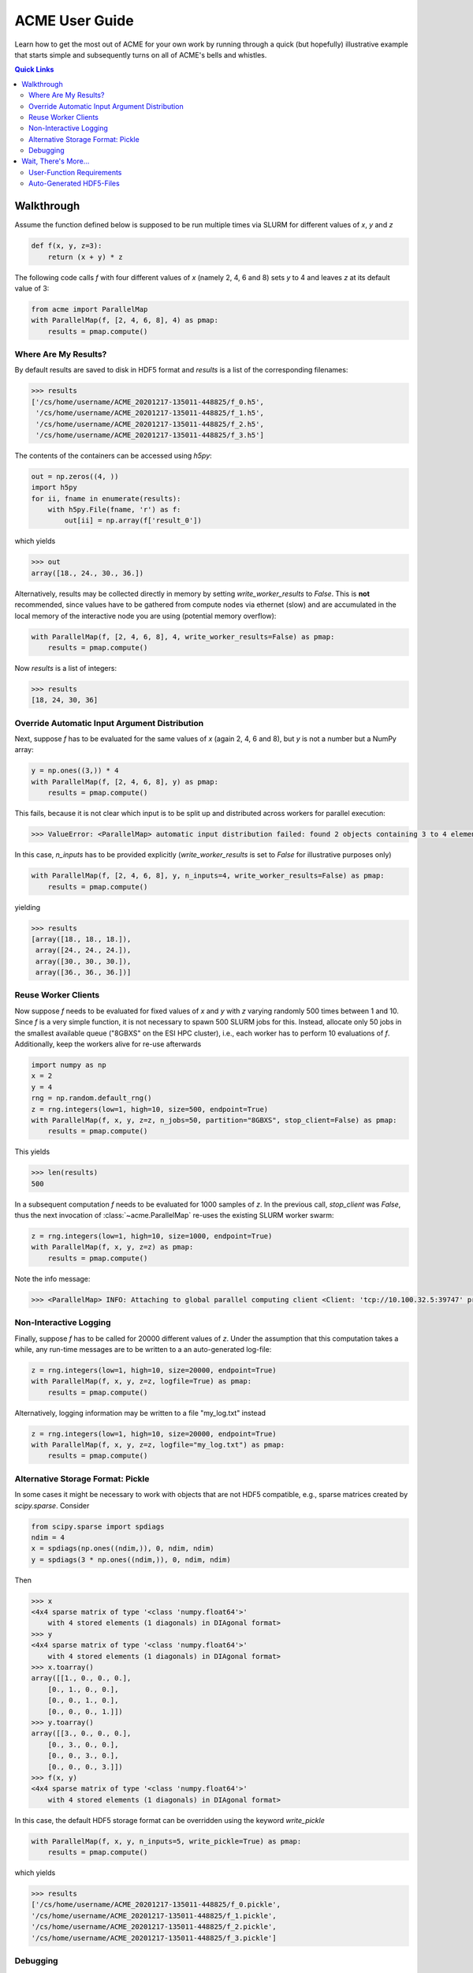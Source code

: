 ACME User Guide
===============
Learn how to get the most out of ACME for your own work by running through a
quick (but hopefully) illustrative example that starts simple and subsequently
turns on all of ACME's bells and whistles.

.. contents:: Quick Links
    :depth: 3

Walkthrough
-----------
Assume the function defined below is supposed to be run multiple times
via SLURM for different values of `x`, `y` and `z`

.. code-block:: python

    def f(x, y, z=3):
        return (x + y) * z

The following code calls `f` with four different values of `x` (namely 2, 4, 6 and 8)
sets `y` to 4 and leaves `z` at its default value of 3:

.. code-block:: python

    from acme import ParallelMap
    with ParallelMap(f, [2, 4, 6, 8], 4) as pmap:
        results = pmap.compute()

Where Are My Results?
^^^^^^^^^^^^^^^^^^^^^
By default results are saved to disk in HDF5 format and `results` is a list
of the corresponding filenames:

.. code-block:: python

    >>> results
    ['/cs/home/username/ACME_20201217-135011-448825/f_0.h5',
     '/cs/home/username/ACME_20201217-135011-448825/f_1.h5',
     '/cs/home/username/ACME_20201217-135011-448825/f_2.h5',
     '/cs/home/username/ACME_20201217-135011-448825/f_3.h5']

The contents of the containers can be accessed using `h5py`:

.. code-block:: python

    out = np.zeros((4, ))
    import h5py
    for ii, fname in enumerate(results):
        with h5py.File(fname, 'r') as f:
            out[ii] = np.array(f['result_0'])

which yields

.. code-block:: python

    >>> out
    array([18., 24., 30., 36.])

Alternatively, results may be collected directly in memory by setting
`write_worker_results` to `False`. This is **not** recommended, since
values have to be gathered from compute nodes via ethernet (slow) and
are accumulated in the local memory of the interactive node you are using
(potential memory overflow):

.. code-block:: python

    with ParallelMap(f, [2, 4, 6, 8], 4, write_worker_results=False) as pmap:
        results = pmap.compute()

Now `results` is a list of integers:

.. code-block:: python

    >>> results
    [18, 24, 30, 36]

Override Automatic Input Argument Distribution
^^^^^^^^^^^^^^^^^^^^^^^^^^^^^^^^^^^^^^^^^^^^^^
Next, suppose `f` has to be evaluated for the same values of `x` (again
2, 4, 6 and 8), but `y` is not a number but a NumPy array:

.. code-block:: python

    y = np.ones((3,)) * 4
    with ParallelMap(f, [2, 4, 6, 8], y) as pmap:
        results = pmap.compute()

This fails, because it is not clear which input is to be split up and distributed
across workers for parallel execution:

.. code-block:: python

    >>> ValueError: <ParallelMap> automatic input distribution failed: found 2 objects containing 3 to 4 elements. Please specify `n_inputs` manually.

In this case, `n_inputs` has to be provided explicitly (`write_worker_results`
is set to `False` for illustrative purposes only)

.. code-block:: python

    with ParallelMap(f, [2, 4, 6, 8], y, n_inputs=4, write_worker_results=False) as pmap:
        results = pmap.compute()

yielding

.. code-block:: python

    >>> results
    [array([18., 18., 18.]),
     array([24., 24., 24.]),
     array([30., 30., 30.]),
     array([36., 36., 36.])]


Reuse Worker Clients
^^^^^^^^^^^^^^^^^^^^^
Now suppose `f` needs to be evaluated for fixed values of `x` and `y`
with `z` varying randomly 500 times between 1 and 10. Since `f` is a
very simple function, it is not necessary to spawn 500 SLURM jobs for this.
Instead, allocate only 50 jobs in the smallest available queue ("8GBXS" on the ESI HPC cluster),
i.e., each worker has to perform 10 evaluations of `f`. Additionally, keep the workers
alive for re-use afterwards

.. code-block:: python

    import numpy as np
    x = 2
    y = 4
    rng = np.random.default_rng()
    z = rng.integers(low=1, high=10, size=500, endpoint=True)
    with ParallelMap(f, x, y, z=z, n_jobs=50, partition="8GBXS", stop_client=False) as pmap:
        results = pmap.compute()

This yields

.. code-block:: python

    >>> len(results)
    500

In a subsequent computation `f` needs to be evaluated for 1000 samples of
`z`. In the previous call, `stop_client` was `False`, thus the next
invocation of :class:`~acme.ParallelMap` re-uses the existing SLURM worker swarm:

.. code-block:: python

    z = rng.integers(low=1, high=10, size=1000, endpoint=True)
    with ParallelMap(f, x, y, z=z) as pmap:
        results = pmap.compute()

Note the info message:

.. code-block:: python

    >>> <ParallelMap> INFO: Attaching to global parallel computing client <Client: 'tcp://10.100.32.5:39747' processes=50 threads=50, memory=400.00 GB>

Non-Interactive Logging
^^^^^^^^^^^^^^^^^^^^^^^
Finally, suppose `f` has to be called for 20000 different values of `z`.
Under the assumption that this computation takes a while, any run-time
messages are to be written to a an auto-generated log-file:

.. code-block:: python

    z = rng.integers(low=1, high=10, size=20000, endpoint=True)
    with ParallelMap(f, x, y, z=z, logfile=True) as pmap:
        results = pmap.compute()

Alternatively, logging information may be written to a file "my_log.txt" instead

.. code-block:: python

    z = rng.integers(low=1, high=10, size=20000, endpoint=True)
    with ParallelMap(f, x, y, z=z, logfile="my_log.txt") as pmap:
        results = pmap.compute()

Alternative Storage Format: Pickle
^^^^^^^^^^^^^^^^^^^^^^^^^^^^^^^^^^
In some cases it might be necessary to work with objects that are not
HDF5 compatible, e.g., sparse matrices created by `scipy.sparse`. Consider

.. code-block:: python

    from scipy.sparse import spdiags
    ndim = 4
    x = spdiags(np.ones((ndim,)), 0, ndim, ndim)
    y = spdiags(3 * np.ones((ndim,)), 0, ndim, ndim)

Then

.. code-block:: python

    >>> x
    <4x4 sparse matrix of type '<class 'numpy.float64'>'
        with 4 stored elements (1 diagonals) in DIAgonal format>
    >>> y
    <4x4 sparse matrix of type '<class 'numpy.float64'>'
        with 4 stored elements (1 diagonals) in DIAgonal format>
    >>> x.toarray()
    array([[1., 0., 0., 0.],
        [0., 1., 0., 0.],
        [0., 0., 1., 0.],
        [0., 0., 0., 1.]])
    >>> y.toarray()
    array([[3., 0., 0., 0.],
        [0., 3., 0., 0.],
        [0., 0., 3., 0.],
        [0., 0., 0., 3.]])
    >>> f(x, y)
    <4x4 sparse matrix of type '<class 'numpy.float64'>'
        with 4 stored elements (1 diagonals) in DIAgonal format>

In this case, the default HDF5 storage format can be overridden using the
keyword `write_pickle`

.. code-block:: python

    with ParallelMap(f, x, y, n_inputs=5, write_pickle=True) as pmap:
        results = pmap.compute()

which yields

.. code-block:: python

    >>> results
    ['/cs/home/username/ACME_20201217-135011-448825/f_0.pickle',
    '/cs/home/username/ACME_20201217-135011-448825/f_1.pickle',
    '/cs/home/username/ACME_20201217-135011-448825/f_2.pickle',
    '/cs/home/username/ACME_20201217-135011-448825/f_3.pickle']

Debugging
^^^^^^^^^
Debugging programs running in parallel can be quite tricky.
For instance, assume the function `f` is (erroneously) called with `z`
set to `None`. In a regular sequential setting, identifying the problem
is (relatively) straight-forward:

.. code-block:: python

    >>> f(2, 4, z=None)
    TypeError: unsupported operand type(s) for *: 'int' and 'NoneType'

However, when executing `f` in parallel using SLURM

.. code-block:: python

    with ParallelMap(f, [2, 4, 6, 8], 4, z=None) as pmap:
        results = pmap.compute()

the resulting error message can be somewhat overwhelming

.. code-block:: python

    Function:  execute_task
    args:      ((<function reify at 0x7f425c25b0d0>, (<function map_chunk at 0x7f425c25b4c0>,
    <function ACMEdaemon.func_wrapper at 0x7f42569f1e50>, [[2], [4], [None], ['/cs/home/fuertingers/ACME_20201217-160137-984430'],
    ['f_0.h5'], [0], [<function f at 0x7f425c34bee0>]], ['z', 'outDir', 'outFile', 'taskID', 'userFunc'], {})))
    kwargs:    {}
    Exception: TypeError("unsupported operand type(s) for *: 'int' and 'NoneType'")
    slurmstepd: error: *** JOB 1873974 ON esi-svhpc18 CANCELLED AT 2020-12-17T16:01:43 ***

To narrow down problems with parallel execution, the `compute` method
of :class:`~acme.ParallelMap` offers the `debug` keyword. If enabled, all function calls
are performed in the local thread of the active Python interpreter. Thus, the execution
is **not** actually performed in parallel. This allows regular error propagation
and even permits the use of tools like `pdb <https://docs.python.org/3/library/pdb.html>`_
or ``%debug`` `iPython magics <https://ipython.readthedocs.io/en/stable/interactive/magics.html#magic-debug>`_.

.. code-block:: python

    with ParallelMap(f, [2, 4, 6, 8], 4, z=None) as pmap:
        results = pmap.compute(debug=True)

which results in

.. code-block:: python

    <ipython-input-2-47feb885f020> in f(x, y, z)
        1 def f(x, y, z=3):
    ----> 2     return (x + y) * z
    TypeError: unsupported operand type(s) for *: 'int' and 'NoneType'

In addition, the automatically generated argument distribution to user-provided
functions can be tested via the `dryrun` keyword. This permits to test-drive
ACME's automatically generated argument lists prior to the actual concurrent
computation, e.g.,

.. code-block:: python

    >>> with ParallelMap(f, [2, 4, 6, 8], 4, dryrun=True) as pmap:
    >>>     results = pmap.compute()
    <ParallelMap> INFO: Performing a single dry-run of f simulating randomly picked worker #1 with automatically distributed arguments
    <ParallelMap> INFO: Dry-run completed. Elapsed time is 0.004725 seconds, estimated memory consumption was 0.01 MB.
    Do you want to continue executing f with the provided arguments? [Y/n] n

In general it is strongly recommended to make sure any function supplied
to :class:`~acme.ParallelMap` works as intended in a sequential setting prior to running
it in parallel.

Wait, There's More...
---------------------
ACME attempts to be as agnostic of the functions it is wrapping as possible. However,
there are some technical limitations that impose medium to hard boundaries as to
what a user-provided function can and should do.

User-Function Requirements
^^^^^^^^^^^^^^^^^^^^^^^^^^
The user-provided function `func` has to meet some basic requirements to
permit parallel execution with :class:`~acme.ParallelMap`:

* **input arguments of `func`** should be regular Python objects (lists, tuples,
  scalars, strings etc.) or NumPy arrays. Custom user-defined classes
  may or may not work. In general, anything that can be serialized via
  `cloudpickle <https://pypi.org/project/cloudpickle/>`_ should work out of the box.

* if automatic result saving is used (`write_worker_results` is `True`),
  the **return value(s) of `func`** have to be suitable for storage in HDF5
  containers. Thus, anything returned by `func` should be either purely
  numeric (scalars or NumPy arrays) or purely lexical (strings). Hybrid
  text/numeric data-types (e.g., Pandas dataframes), custom class instances,
  functions, generators or complex objects (like matplotlib figures)
  **will not work**.

Auto-Generated HDF5-Files
^^^^^^^^^^^^^^^^^^^^^^^^^
All HDF5 files auto-generated by :class:`~acme.ParallelMap` are stored in a directory
*ACME_YYYYMMDD-hhmmss-ffffff* (encoding the current time as
*YearMonthDay-HourMinuteSecond-Microsecond*) that is created in the user's
home directory on ``/cs`` (if ACME is running on the ESI HPC cluster) or the
current working directory (if running locally). The HDF5 files themselves
are named *funcname_workerid.h5*, where `funcname` is the name of the user-provided
function and `workerid` encodes the number of the worker that generated
the file (see `Walkthrough`_ above for examples).
The internal structure of all HDF5 files is kept as simple as possible:
each return value of the user-provided function `func` is saved in a
separate dataset in the file's root group. For instance, processing
the following user-provided function

.. code-block:: python

    def this_func(a, b, c):
        # ...some complicated calculations...
        return r0, r1, r2

with 50 workers using ``write_worker_results = True`` yields 50 HDF5
files *this_func_0.h5*, *this_func_1.h5*, ..., *this_func_49.h5* each
containing three datasets `"result_0"` (holding `r0`), `"result_1"`
(holding `r1`) and `"result_2"` (holding `r2`). User-provided functions
with only a single return value correspondingly yield HDF5 files that
only contain one dataset (`"result_0"`) in their respective root group.
